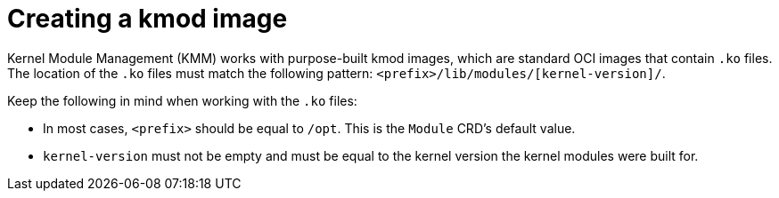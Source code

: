 // Module included in the following assemblies:
//
// * hardware_enablement/kmm-kernel-module-management.adoc

:_mod-docs-content-type: CONCEPT
[id="kmm-creating-kmod-image_{context}"]
= Creating a kmod image

Kernel Module Management (KMM) works with purpose-built kmod images, which are standard OCI images that contain `.ko` files.
The location of the `.ko` files must match the following pattern: `<prefix>/lib/modules/[kernel-version]/`.

Keep the following in mind when working with the `.ko` files:

* In most cases, `<prefix>` should be equal to `/opt`. This is the `Module` CRD's default value.
* `kernel-version` must not be empty and must be equal to the kernel version the kernel modules were built for.
